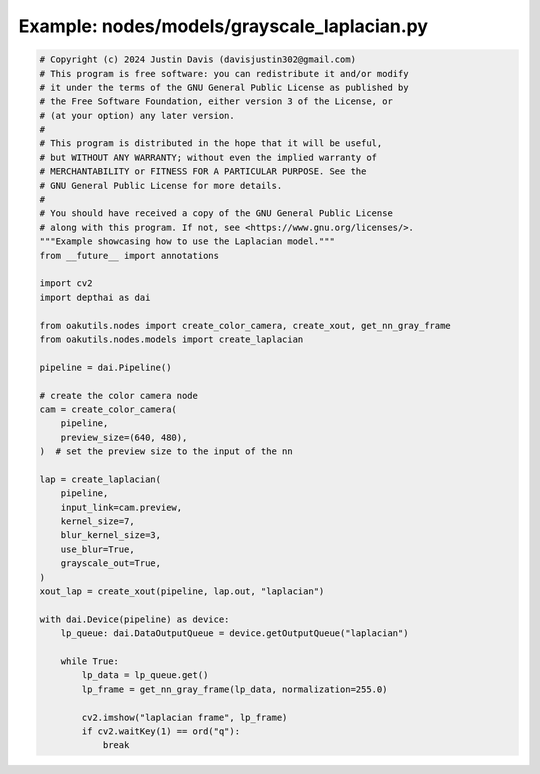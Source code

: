 .. _examples_nodes/models/grayscale_laplacian:

Example: nodes/models/grayscale_laplacian.py
============================================

.. code-block:: python

	# Copyright (c) 2024 Justin Davis (davisjustin302@gmail.com)
	# This program is free software: you can redistribute it and/or modify
	# it under the terms of the GNU General Public License as published by
	# the Free Software Foundation, either version 3 of the License, or
	# (at your option) any later version.
	#
	# This program is distributed in the hope that it will be useful,
	# but WITHOUT ANY WARRANTY; without even the implied warranty of
	# MERCHANTABILITY or FITNESS FOR A PARTICULAR PURPOSE. See the
	# GNU General Public License for more details.
	#
	# You should have received a copy of the GNU General Public License
	# along with this program. If not, see <https://www.gnu.org/licenses/>.
	"""Example showcasing how to use the Laplacian model."""
	from __future__ import annotations
	
	import cv2
	import depthai as dai
	
	from oakutils.nodes import create_color_camera, create_xout, get_nn_gray_frame
	from oakutils.nodes.models import create_laplacian
	
	pipeline = dai.Pipeline()
	
	# create the color camera node
	cam = create_color_camera(
	    pipeline,
	    preview_size=(640, 480),
	)  # set the preview size to the input of the nn
	
	lap = create_laplacian(
	    pipeline,
	    input_link=cam.preview,
	    kernel_size=7,
	    blur_kernel_size=3,
	    use_blur=True,
	    grayscale_out=True,
	)
	xout_lap = create_xout(pipeline, lap.out, "laplacian")
	
	with dai.Device(pipeline) as device:
	    lp_queue: dai.DataOutputQueue = device.getOutputQueue("laplacian")
	
	    while True:
	        lp_data = lp_queue.get()
	        lp_frame = get_nn_gray_frame(lp_data, normalization=255.0)
	
	        cv2.imshow("laplacian frame", lp_frame)
	        if cv2.waitKey(1) == ord("q"):
	            break

